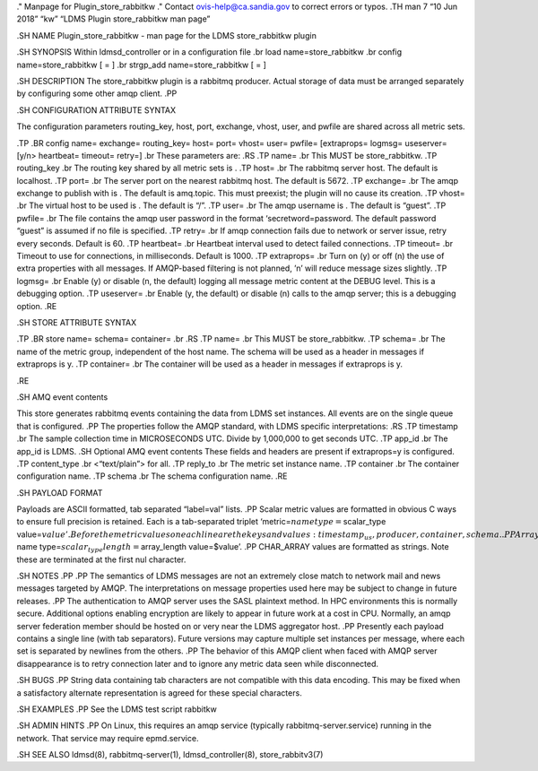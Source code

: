 ." Manpage for Plugin_store_rabbitkw ." Contact ovis-help@ca.sandia.gov
to correct errors or typos. .TH man 7 “10 Jun 2018” “kw” “LDMS Plugin
store_rabbitkw man page”

.SH NAME Plugin_store_rabbitkw - man page for the LDMS store_rabbitkw
plugin

.SH SYNOPSIS Within ldmsd_controller or in a configuration file .br load
name=store_rabbitkw .br config name=store_rabbitkw [ = ] .br strgp_add
name=store_rabbitkw [ = ]

.SH DESCRIPTION The store_rabbitkw plugin is a rabbitmq producer. Actual
storage of data must be arranged separately by configuring some other
amqp client. .PP

.SH CONFIGURATION ATTRIBUTE SYNTAX

The configuration parameters routing_key, host, port, exchange, vhost,
user, and pwfile are shared across all metric sets.

.TP .BR config name= exchange= routing_key= host= port= vhost= user=
pwfile= [extraprops= logmsg= useserver=[y/n> heartbeat= timeout= retry=]
.br These parameters are: .RS .TP name= .br This MUST be store_rabbitkw.
.TP routing_key .br The routing key shared by all metric sets is . .TP
host= .br The rabbitmq server host. The default is localhost. .TP port=
.br The server port on the nearest rabbitmq host. The default is 5672.
.TP exchange= .br The amqp exchange to publish with is . The default is
amq.topic. This must preexist; the plugin will no cause its creation.
.TP vhost= .br The virtual host to be used is . The default is “/”. .TP
user= .br The amqp username is . The default is “guest”. .TP pwfile= .br
The file contains the amqp user password in the format
‘secretword=password. The default password “guest” is assumed if no file
is specified. .TP retry= .br If amqp connection fails due to network or
server issue, retry every seconds. Default is 60. .TP heartbeat= .br
Heartbeat interval used to detect failed connections. .TP timeout= .br
Timeout to use for connections, in milliseconds. Default is 1000. .TP
extraprops= .br Turn on (y) or off (n) the use of extra properties with
all messages. If AMQP-based filtering is not planned, ’n’ will reduce
message sizes slightly. .TP logmsg= .br Enable (y) or disable (n, the
default) logging all message metric content at the DEBUG level. This is
a debugging option. .TP useserver= .br Enable (y, the default) or
disable (n) calls to the amqp server; this is a debugging option. .RE

.SH STORE ATTRIBUTE SYNTAX

.TP .BR store name= schema= container= .br .RS .TP name= .br This MUST
be store_rabbitkw. .TP schema= .br The name of the metric group,
independent of the host name. The schema will be used as a header in
messages if extraprops is y. .TP container= .br The container will be
used as a header in messages if extraprops is y.

.RE

.SH AMQ event contents

This store generates rabbitmq events containing the data from LDMS set
instances. All events are on the single queue that is configured. .PP
The properties follow the AMQP standard, with LDMS specific
interpretations: .RS .TP timestamp .br The sample collection time in
MICROSECONDS UTC. Divide by 1,000,000 to get seconds UTC. .TP app_id .br
The app_id is LDMS. .SH Optional AMQ event contents These fields and
headers are present if extraprops=y is configured. .TP content_type .br
<“text/plain”> for all. .TP reply_to .br The metric set instance name.
.TP container .br The container configuration name. .TP schema .br The
schema configuration name. .RE

.SH PAYLOAD FORMAT

Payloads are ASCII formatted, tab separated “label=val” lists. .PP
Scalar metric values are formatted in obvious C ways to ensure full
precision is retained. Each is a tab-separated triplet
‘metric=\ :math:`name type=`\ scalar_type
value=\ :math:`value'. Before the metric values on each line are the keys and values: timestamp_us, producer, container, schema. .PP Array values are formatted as semicolon separated lists: Each metric appears as a tab-separated quartet 'metric=`\ name
type=\ :math:`scalar_type length=`\ array_length value=$value’. .PP
CHAR_ARRAY values are formatted as strings. Note these are terminated at
the first nul character.

.SH NOTES .PP .PP The semantics of LDMS messages are not an extremely
close match to network mail and news messages targeted by AMQP. The
interpretations on message properties used here may be subject to change
in future releases. .PP The authentication to AMQP server uses the SASL
plaintext method. In HPC environments this is normally secure.
Additional options enabling encryption are likely to appear in future
work at a cost in CPU. Normally, an amqp server federation member should
be hosted on or very near the LDMS aggregator host. .PP Presently each
payload contains a single line (with tab separators). Future versions
may capture multiple set instances per message, where each set is
separated by newlines from the others. .PP The behavior of this AMQP
client when faced with AMQP server disappearance is to retry connection
later and to ignore any metric data seen while disconnected.

.SH BUGS .PP String data containing tab characters are not compatible
with this data encoding. This may be fixed when a satisfactory alternate
representation is agreed for these special characters.

.SH EXAMPLES .PP See the LDMS test script rabbitkw

.SH ADMIN HINTS .PP On Linux, this requires an amqp service (typically
rabbitmq-server.service) running in the network. That service may
require epmd.service.

.SH SEE ALSO ldmsd(8), rabbitmq-server(1), ldmsd_controller(8),
store_rabbitv3(7)
